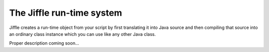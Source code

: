The Jiffle run-time system
==========================

Jiffle creates a run-time object from your script by first translating it into Java source and then compiling that
source into an ordinary class instance which you can use like any other Java class.

Proper description coming soon...

